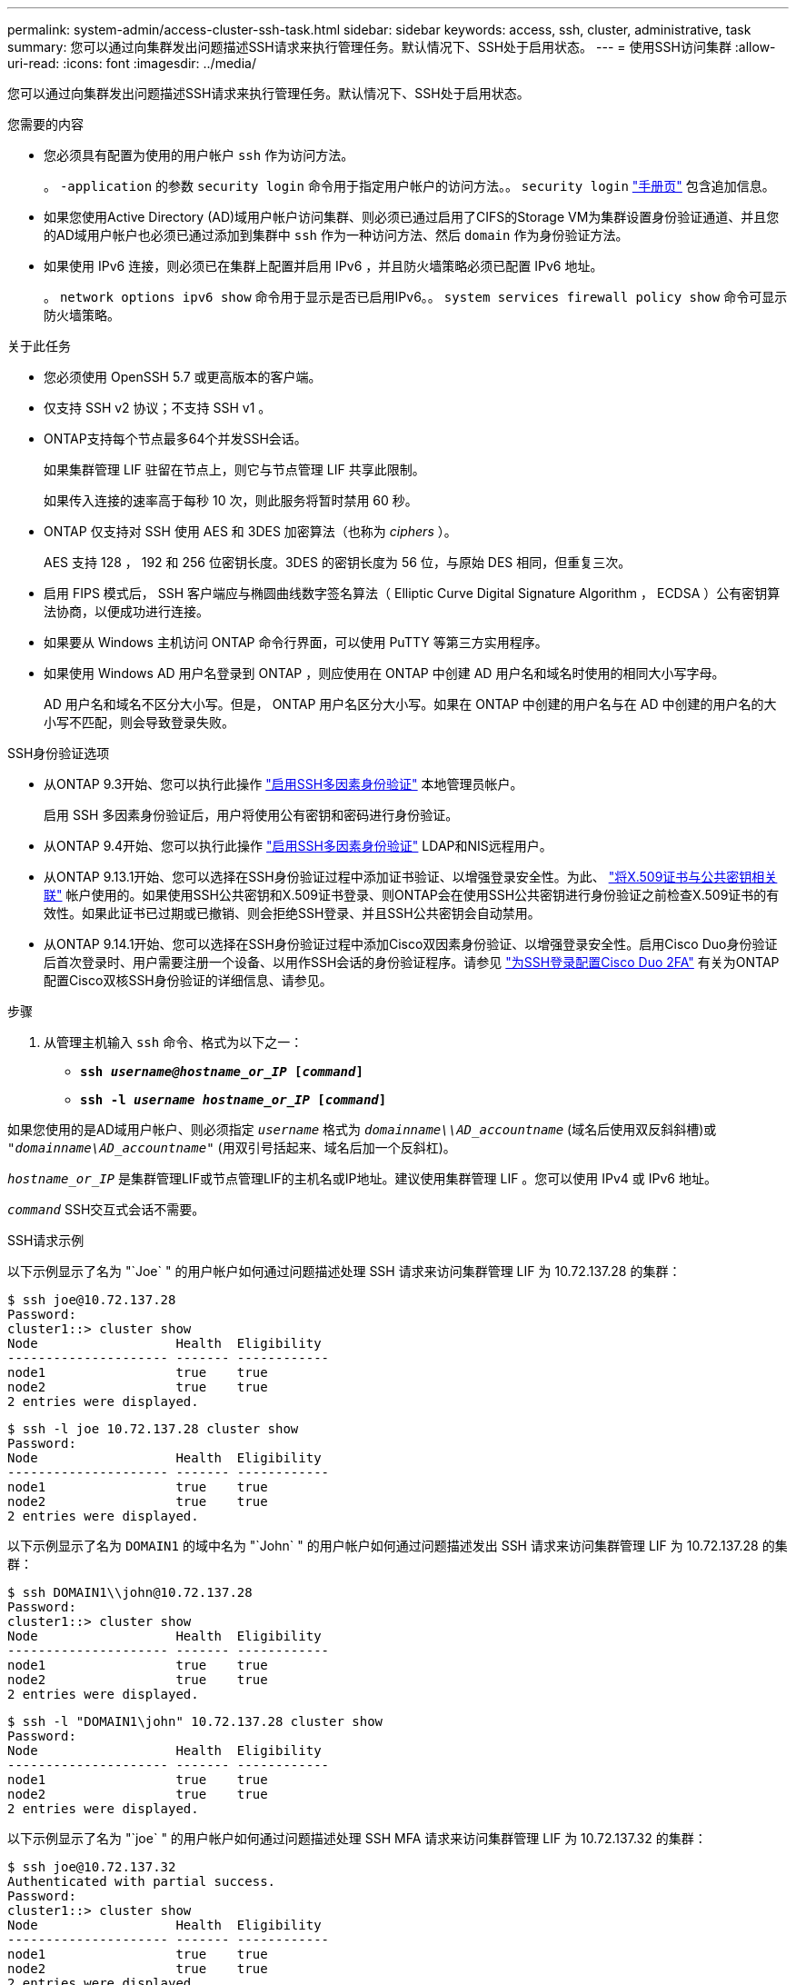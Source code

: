 ---
permalink: system-admin/access-cluster-ssh-task.html 
sidebar: sidebar 
keywords: access, ssh, cluster, administrative, task 
summary: 您可以通过向集群发出问题描述SSH请求来执行管理任务。默认情况下、SSH处于启用状态。 
---
= 使用SSH访问集群
:allow-uri-read: 
:icons: font
:imagesdir: ../media/


[role="lead"]
您可以通过向集群发出问题描述SSH请求来执行管理任务。默认情况下、SSH处于启用状态。

.您需要的内容
* 您必须具有配置为使用的用户帐户 `ssh` 作为访问方法。
+
。 `-application` 的参数 `security login` 命令用于指定用户帐户的访问方法。。 `security login` https://review.docs.netapp.com/us-en/ontap-cli-9141_main/security-login-create.html#description["手册页"^] 包含追加信息。

* 如果您使用Active Directory (AD)域用户帐户访问集群、则必须已通过启用了CIFS的Storage VM为集群设置身份验证通道、并且您的AD域用户帐户也必须已通过添加到集群中 `ssh` 作为一种访问方法、然后 `domain` 作为身份验证方法。
* 如果使用 IPv6 连接，则必须已在集群上配置并启用 IPv6 ，并且防火墙策略必须已配置 IPv6 地址。
+
。 `network options ipv6 show` 命令用于显示是否已启用IPv6。。 `system services firewall policy show` 命令可显示防火墙策略。



.关于此任务
* 您必须使用 OpenSSH 5.7 或更高版本的客户端。
* 仅支持 SSH v2 协议；不支持 SSH v1 。
* ONTAP支持每个节点最多64个并发SSH会话。
+
如果集群管理 LIF 驻留在节点上，则它与节点管理 LIF 共享此限制。

+
如果传入连接的速率高于每秒 10 次，则此服务将暂时禁用 60 秒。

* ONTAP 仅支持对 SSH 使用 AES 和 3DES 加密算法（也称为 _ciphers_ ）。
+
AES 支持 128 ， 192 和 256 位密钥长度。3DES 的密钥长度为 56 位，与原始 DES 相同，但重复三次。

* 启用 FIPS 模式后， SSH 客户端应与椭圆曲线数字签名算法（ Elliptic Curve Digital Signature Algorithm ， ECDSA ）公有密钥算法协商，以便成功进行连接。
* 如果要从 Windows 主机访问 ONTAP 命令行界面，可以使用 PuTTY 等第三方实用程序。
* 如果使用 Windows AD 用户名登录到 ONTAP ，则应使用在 ONTAP 中创建 AD 用户名和域名时使用的相同大小写字母。
+
AD 用户名和域名不区分大小写。但是， ONTAP 用户名区分大小写。如果在 ONTAP 中创建的用户名与在 AD 中创建的用户名的大小写不匹配，则会导致登录失败。



.SSH身份验证选项
* 从ONTAP 9.3开始、您可以执行此操作 link:../authentication/setup-ssh-multifactor-authentication-task.html["启用SSH多因素身份验证"^] 本地管理员帐户。
+
启用 SSH 多因素身份验证后，用户将使用公有密钥和密码进行身份验证。

* 从ONTAP 9.4开始、您可以执行此操作 link:../authentication/grant-access-nis-ldap-user-accounts-task.html["启用SSH多因素身份验证"^] LDAP和NIS远程用户。
* 从ONTAP 9.13.1开始、您可以选择在SSH身份验证过程中添加证书验证、以增强登录安全性。为此、 link:../authentication/manage-ssh-public-keys-and-certificates.html["将X.509证书与公共密钥相关联"^] 帐户使用的。如果使用SSH公共密钥和X.509证书登录、则ONTAP会在使用SSH公共密钥进行身份验证之前检查X.509证书的有效性。如果此证书已过期或已撤销、则会拒绝SSH登录、并且SSH公共密钥会自动禁用。
* 从ONTAP 9.14.1开始、您可以选择在SSH身份验证过程中添加Cisco双因素身份验证、以增强登录安全性。启用Cisco Duo身份验证后首次登录时、用户需要注册一个设备、以用作SSH会话的身份验证程序。请参见 link:../authentication/configure-cisco-duo-mfa-task.html["为SSH登录配置Cisco Duo 2FA"^] 有关为ONTAP配置Cisco双核SSH身份验证的详细信息、请参见。


.步骤
. 从管理主机输入 `ssh` 命令、格式为以下之一：
+
** `*ssh _username@hostname_or_IP_ [_command_]*`
** `*ssh -l _username hostname_or_IP_ [_command_]*`




如果您使用的是AD域用户帐户、则必须指定 `_username_` 格式为 `_domainname\\AD_accountname_` (域名后使用双反斜斜槽)或 `"_domainname\AD_accountname_"` (用双引号括起来、域名后加一个反斜杠)。

`_hostname_or_IP_` 是集群管理LIF或节点管理LIF的主机名或IP地址。建议使用集群管理 LIF 。您可以使用 IPv4 或 IPv6 地址。

`_command_` SSH交互式会话不需要。

.SSH请求示例
以下示例显示了名为 "`Joe` " 的用户帐户如何通过问题描述处理 SSH 请求来访问集群管理 LIF 为 10.72.137.28 的集群：

[listing]
----
$ ssh joe@10.72.137.28
Password:
cluster1::> cluster show
Node                  Health  Eligibility
--------------------- ------- ------------
node1                 true    true
node2                 true    true
2 entries were displayed.
----
[listing]
----
$ ssh -l joe 10.72.137.28 cluster show
Password:
Node                  Health  Eligibility
--------------------- ------- ------------
node1                 true    true
node2                 true    true
2 entries were displayed.
----
以下示例显示了名为 `DOMAIN1` 的域中名为 "`John` " 的用户帐户如何通过问题描述发出 SSH 请求来访问集群管理 LIF 为 10.72.137.28 的集群：

[listing]
----
$ ssh DOMAIN1\\john@10.72.137.28
Password:
cluster1::> cluster show
Node                  Health  Eligibility
--------------------- ------- ------------
node1                 true    true
node2                 true    true
2 entries were displayed.
----
[listing]
----
$ ssh -l "DOMAIN1\john" 10.72.137.28 cluster show
Password:
Node                  Health  Eligibility
--------------------- ------- ------------
node1                 true    true
node2                 true    true
2 entries were displayed.
----
以下示例显示了名为 "`joe` " 的用户帐户如何通过问题描述处理 SSH MFA 请求来访问集群管理 LIF 为 10.72.137.32 的集群：

[listing]
----
$ ssh joe@10.72.137.32
Authenticated with partial success.
Password:
cluster1::> cluster show
Node                  Health  Eligibility
--------------------- ------- ------------
node1                 true    true
node2                 true    true
2 entries were displayed.
----
.相关信息
link:../authentication/index.html["管理员身份验证和 RBAC"]
